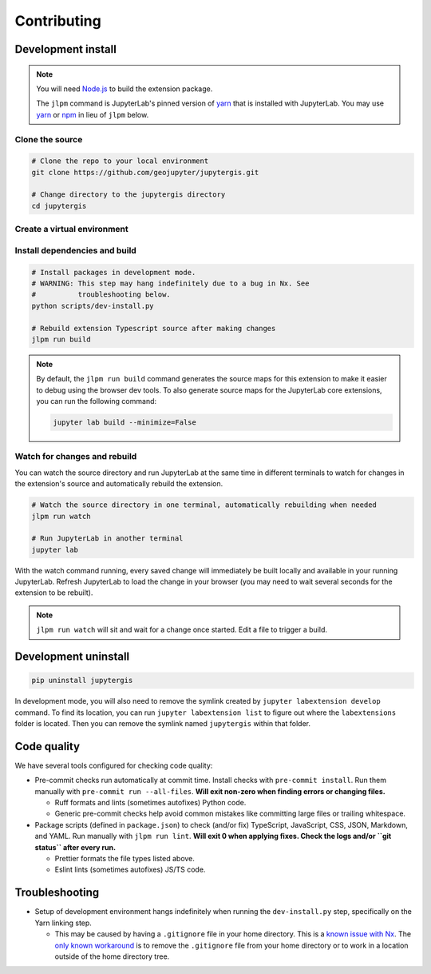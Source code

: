 ============
Contributing
============

Development install
-------------------

.. note::

    You will need `Node.js <https://nodejs.org/>`_ to build the extension package.

    The ``jlpm`` command is JupyterLab's pinned version of
    `yarn <https://yarnpkg.com/>`__ that is installed with JupyterLab. You may use
    `yarn <https://yarnpkg.com/>`__ or `npm <https://www.npmjs.com/>`_ in lieu of ``jlpm`` below.


Clone the source
^^^^^^^^^^^^^^^^

.. code-block:: bash

    # Clone the repo to your local environment
    git clone https://github.com/geojupyter/jupytergis.git

    # Change directory to the jupytergis directory
    cd jupytergis


Create a virtual environment
^^^^^^^^^^^^^^^^^^^^^^^^^^^^

.. tabs::

    .. tab:: Micromamba (recommended)

        .. code-block:: bash

            # Create a virtual environment
            micromamba create --name jupytergis_dev -c conda-forge pip "nodejs<22" qgis

            # Activate it
            micromamba activate jupytergis_dev


    .. tab:: Plain python

        .. note::

            You may need to install some non-Python dependencies (e.g. QGIS,
            Node.js) separately when using this method.


        .. code-block:: bash

            # Create a virtual environment
            python -m venv .venv

            # Activate it
            source .venv/bin/activate


Install dependencies and build
^^^^^^^^^^^^^^^^^^^^^^^^^^^^^^

.. code-block:: bash

    # Install packages in development mode.
    # WARNING: This step may hang indefinitely due to a bug in Nx. See
    #          troubleshooting below.
    python scripts/dev-install.py

    # Rebuild extension Typescript source after making changes
    jlpm run build


.. note::

    By default, the ``jlpm run build`` command generates the source maps for this extension to make it easier to debug using the browser dev tools.
    To also generate source maps for the JupyterLab core extensions, you can run the following command:

    .. code-block:: bash

        jupyter lab build --minimize=False


Watch for changes and rebuild
^^^^^^^^^^^^^^^^^^^^^^^^^^^^^

You can watch the source directory and run JupyterLab at the same time in different terminals to watch for changes in the extension's source and automatically rebuild the extension.

.. code-block:: bash

    # Watch the source directory in one terminal, automatically rebuilding when needed
    jlpm run watch

    # Run JupyterLab in another terminal
    jupyter lab

With the watch command running, every saved change will immediately be built locally and available in your running JupyterLab. Refresh JupyterLab to load the change in your browser (you may need to wait several seconds for the extension to be rebuilt).

.. note::

   ``jlpm run watch`` will sit and wait for a change once started. Edit a file
   to trigger a build.


Development uninstall
----------------------

.. code-block:: bash

    pip uninstall jupytergis

In development mode, you will also need to remove the symlink created by ``jupyter labextension develop`` command. To find its location, you can run ``jupyter labextension list`` to figure out where the ``labextensions`` folder is located. Then you can remove the symlink named ``jupytergis`` within that folder.


Code quality
------------

We have several tools configured for checking code quality:

* Pre-commit checks run automatically at commit time.
  Install checks with ``pre-commit install``.
  Run them manually with ``pre-commit run --all-files``.
  **Will exit non-zero when finding errors or changing files.**

  * Ruff formats and lints (sometimes autofixes) Python code.

  * Generic pre-commit checks help avoid common mistakes like committing large
    files or trailing whitespace.

* Package scripts (defined in ``package.json``) to check (and/or fix)
  TypeScript, JavaScript, CSS, JSON, Markdown, and YAML.
  Run manually with ``jlpm run lint``.
  **Will exit 0 when applying fixes.
  Check the logs and/or ``git status`` after every run.**

  * Prettier formats the file types listed above.

  * Eslint lints (sometimes autofixes) JS/TS code.


Troubleshooting
---------------

* Setup of development environment hangs indefinitely when running the
  ``dev-install.py`` step, specifically on the Yarn linking step.

  * This may be caused by having a ``.gitignore`` file in your home directory.
    This is a `known issue with Nx <https://github.com/nrwl/nx/issues/27494>`_.
    The `only known workaround <https://github.com/nrwl/nx/issues/27494#issuecomment-2481207598>`_ is to remove the ``.gitignore`` file from your home directory or to work in a location outside of the home directory tree.

